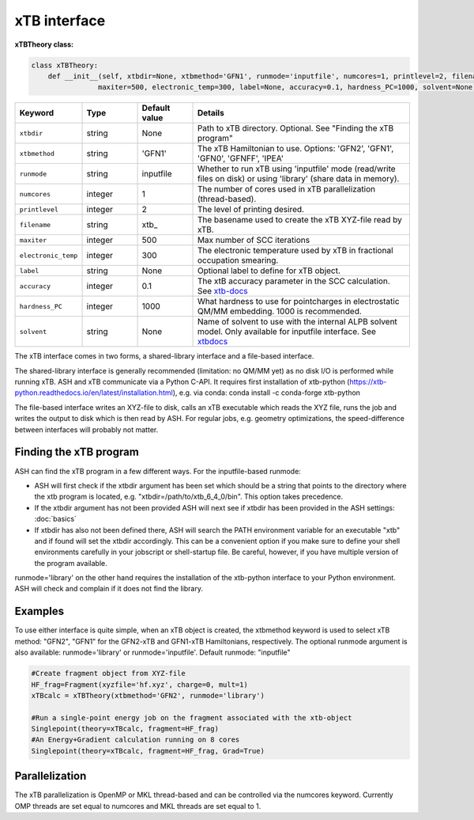 xTB interface
======================================

**xTBTheory class:**

.. code-block:: python

    class xTBTheory:
        def __init__(self, xtbdir=None, xtbmethod='GFN1', runmode='inputfile', numcores=1, printlevel=2, filename='xtb_',
                    maxiter=500, electronic_temp=300, label=None, accuracy=0.1, hardness_PC=1000, solvent=None):

.. list-table::
   :widths: 15 15 15 60
   :header-rows: 1

   * - Keyword
     - Type
     - Default value
     - Details
   * - ``xtbdir``
     - string
     - None
     - Path to xTB directory. Optional. See "Finding the xTB program"
   * - ``xtbmethod``
     - string
     - 'GFN1'
     - The xTB Hamiltonian to use. Options: 'GFN2', 'GFN1', 'GFN0', 'GFNFF', 'IPEA'
   * - ``runmode``
     - string
     - inputfile
     - Whether to run xTB using 'inputfile' mode (read/write files on disk) or using 'library' (share data in memory).
   * - ``numcores``
     - integer
     - 1
     - The number of cores used in xTB parallelization (thread-based).
   * - ``printlevel``
     - integer
     - 2
     - The level of printing desired.
   * - ``filename``
     - string
     - xtb\_
     - The basename used to create the xTB XYZ-file read by xTB.
   * - ``maxiter``
     - integer
     - 500
     - Max number of SCC iterations
   * - ``electronic_temp``
     - integer
     - 300
     - The electronic temperature used by xTB in fractional occupation smearing.
   * - ``label``
     - string
     - None
     - Optional label to define for xTB object.
   * - ``accuracy``
     - integer
     - 0.1
     - The xtB accuracy parameter in the SCC calculation. See `xtb-docs <https://xtb-docs.readthedocs.io/en/latest/sp.html?highlight=accuracy#accuracy-and-iterations>`_ 
   * - ``hardness_PC``
     - integer
     - 1000
     - What hardness to use for pointcharges in electrostatic QM/MM embedding. 1000 is recommended.
   * - ``solvent``
     - string
     - None
     - Name of solvent to use with the internal ALPB solvent model. Only available for inputfile interface. See `xtbdocs <https://xtb-docs.readthedocs.io/en/latest/gbsa.html#implicit-solvation>`_ 

The xTB interface comes in two forms, a shared-library interface and a file-based interface.

The shared-library interface is generally recommended (limitation: no QM/MM yet) as no disk I/O is performed while running xTB. ASH and xTB communicate via a Python C-API.
It requires first installation of xtb-python (https://xtb-python.readthedocs.io/en/latest/installation.html), e.g. via conda: conda install -c conda-forge xtb-python

The file-based interface writes an XYZ-file to disk, calls an xTB executable which reads the XYZ file, runs the job and writes the output to disk which is then read by ASH.
For regular jobs, e.g. geometry optimizations, the speed-difference between interfaces will probably not matter.

################################
Finding the xTB program
################################

ASH can find the xTB program in a few different ways. For the inputfile-based runmode:

- ASH will first check if the xtbdir argument has been set which should be a string that points to the directory where the xtb program is located, e.g. "xtbdir=/path/to/xtb_6_4_0/bin". This option takes precedence.
- If the xtbdir argument has not been provided ASH will next see if xtbdir has been provided in the ASH settings: :doc:`basics`
- If xtbdir has also not been defined there, ASH will search the PATH environment variable for an executable "xtb" and if found will set the xtbdir accordingly. This can be a convenient option if you make sure to define your shell environments carefully in your jobscript or shell-startup file. Be careful, however, if you have multiple version of the program available.

runmode='library' on the other hand requires the installation of the xtb-python interface to your Python environment. ASH will check and complain if it does not find the library. 

################################
Examples
################################

To use either interface is quite simple, when an xTB object is created, the xtbmethod keyword is used to select xTB method: "GFN2", "GFN1" for the GFN2-xTB and GFN1-xTB Hamiltonians, respectively.
The optional runmode argument is also available: runmode='library' or runmode='inputfile'. Default runmode: "inputfile"


.. code-block:: python

    #Create fragment object from XYZ-file
    HF_frag=Fragment(xyzfile='hf.xyz', charge=0, mult=1)
    xTBcalc = xTBTheory(xtbmethod='GFN2', runmode='library')

    #Run a single-point energy job on the fragment associated with the xtb-object
    Singlepoint(theory=xTBcalc, fragment=HF_frag)
    #An Energy+Gradient calculation running on 8 cores
    Singlepoint(theory=xTBcalc, fragment=HF_frag, Grad=True)



################################
Parallelization
################################
The xTB parallelization is OpenMP or MKL thread-based and can be controlled via the numcores keyword.
Currently OMP threads are set equal to numcores and MKL threads are set equal to 1.